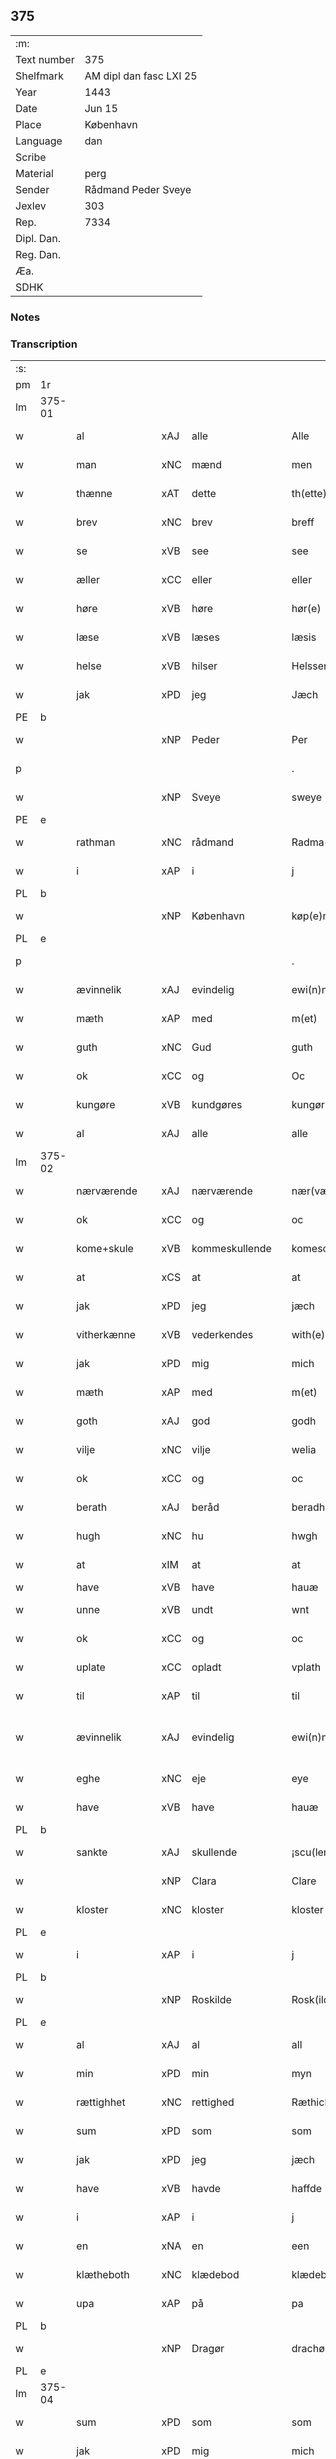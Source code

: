 ** 375
| :m:         |                         |
| Text number | 375                     |
| Shelfmark   | AM dipl dan fasc LXI 25 |
| Year        | 1443                    |
| Date        | Jun 15                  |
| Place       | København               |
| Language    | dan                     |
| Scribe      |                         |
| Material    | perg                    |
| Sender      | Rådmand Peder Sveye     |
| Jexlev      | 303                     |
| Rep.        | 7334                    |
| Dipl. Dan.  |                         |
| Reg. Dan.   |                         |
| Æa.         |                         |
| SDHK        |                         |

*** Notes


*** Transcription
| :s: |        |               |     |   |   |                |               |   |   |   |        |     |   |   |    |               |
| pm  | 1r     |               |     |   |   |                |               |   |   |   |        |     |   |   |    |               |
| lm  | 375-01 |               |     |   |   |                |               |   |   |   |        |     |   |   |    |               |
| w   |        | al            | xAJ | alle  |   | Alle           | Alle          |   |   |   |        | dan |   |   |    |        375-01 |
| w   |        | man           | xNC | mænd  |   | men            | men           |   |   |   |        | dan |   |   |    |        375-01 |
| w   |        | thænne        | xAT | dette  |   | th(ette)       | thͭꝭ           |   |   |   | is-sup | dan |   |   |    |        375-01 |
| w   |        | brev          | xNC | brev  |   | breff          | breff         |   |   |   |        | dan |   |   |    |        375-01 |
| w   |        | se            | xVB | see  |   | see            | ſee           |   |   |   |        | dan |   |   |    |        375-01 |
| w   |        | æller         | xCC | eller  |   | eller          | eller         |   |   |   |        | dan |   |   |    |        375-01 |
| w   |        | høre          | xVB | høre  |   | hør(e)         | hør          |   |   |   |        | dan |   |   |    |        375-01 |
| w   |        | læse          | xVB | læses  |   | læsis          | læſı         |   |   |   |        | dan |   |   |    |        375-01 |
| w   |        | helse         | xVB | hilser  |   | Helsser        | Helſſer       |   |   |   |        | dan |   |   |    |        375-01 |
| w   |        | jak           | xPD | jeg  |   | Jæch           | Jæch          |   |   |   |        | dan |   |   |    |        375-01 |
| PE  | b      |               |     |   |   |                |               |   |   |   |        |     |   |   |    |               |
| w   |        |               | xNP | Peder  |   | Per            | Per           |   |   |   |        | dan |   |   |    |        375-01 |
| p   |        |               |     |   |   | .              | .             |   |   |   |        | dan |   |   |    |        375-01 |
| w   |        |               | xNP | Sveye  |   | sweye          | ſweẏe         |   |   |   |        | dan |   |   |    |        375-01 |
| PE  | e      |               |     |   |   |                |               |   |   |   |        |     |   |   |    |               |
| w   |        | rathman       | xNC | rådmand  |   | Radma(n)       | Radma̅         |   |   |   |        | dan |   |   |    |        375-01 |
| w   |        | i             | xAP | i  |   | j              | ȷ             |   |   |   |        | dan |   |   |    |        375-01 |
| PL  | b      |               |     |   |   |                |               |   |   |   |        |     |   |   |    |               |
| w   |        |               | xNP | København  |   | køp(e)nhaffn   | køpn̅haffn     |   |   |   |        | dan |   |   |    |        375-01 |
| PL  | e      |               |     |   |   |                |               |   |   |   |        |     |   |   |    |               |
| p   |        |               |     |   |   | .              | .             |   |   |   |        | dan |   |   |    |        375-01 |
| w   |        | ævinnelik     | xAJ | evindelig  |   | ewi(n)neligh   | ewi̅nelıgh     |   |   |   |        | dan |   |   |    |        375-01 |
| w   |        | mæth          | xAP | med  |   | m(et)          | mꝫ            |   |   |   |        | dan |   |   |    |        375-01 |
| w   |        | guth          | xNC | Gud  |   | guth           | guth          |   |   |   |        | dan |   |   |    |        375-01 |
| w   |        | ok            | xCC | og  |   | Oc             | Oc            |   |   |   |        | dan |   |   |    |        375-01 |
| w   |        | kungøre       | xVB | kundgøres  |   | kungør(is)     | kungøꝛꝭ       |   |   |   |        | dan |   |   |    |        375-01 |
| w   |        | al            | xAJ | alle  |   | alle           | alle          |   |   |   |        | dan |   |   |    |        375-01 |
| lm  | 375-02 |               |     |   |   |                |               |   |   |   |        |     |   |   |    |               |
| w   |        | nærværende    | xAJ | nærværende  |   | nær(værende)   | nær          |   |   |   | de-sup | dan |   |   |    |        375-02 |
| w   |        | ok            | xCC | og  |   | oc             | oc            |   |   |   |        | dan |   |   |    |        375-02 |
| w   |        | kome+skule    | xVB | kommeskullende  |   | komescu(lende) | komescu      |   |   |   | de-sup | dan |   |   |    |        375-02 |
| w   |        | at            | xCS | at  |   | at             | at            |   |   |   |        | dan |   |   |    |        375-02 |
| w   |        | jak           | xPD | jeg  |   | jæch           | ȷæch          |   |   |   |        | dan |   |   |    |        375-02 |
| w   |        | vitherkænne   | xVB | vederkendes  |   | with(e)rkennes | withꝝkenne   |   |   |   |        | dan |   |   |    |        375-02 |
| w   |        | jak           | xPD | mig  |   | mich           | mich          |   |   |   |        | dan |   |   |    |        375-02 |
| w   |        | mæth          | xAP | med  |   | m(et)          | mꝫ            |   |   |   |        | dan |   |   |    |        375-02 |
| w   |        | goth          | xAJ | god  |   | godh           | godh          |   |   |   |        | dan |   |   |    |        375-02 |
| w   |        | vilje         | xNC | vilje  |   | welia          | welıa         |   |   |   |        | dan |   |   |    |        375-02 |
| w   |        | ok            | xCC | og  |   | oc             | oc            |   |   |   |        | dan |   |   |    |        375-02 |
| w   |        | berath        | xAJ | beråd  |   | beradh         | beradh        |   |   |   |        | dan |   |   |    |        375-02 |
| w   |        | hugh          | xNC | hu  |   | hwgh           | hwgh          |   |   |   |        | dan |   |   |    |        375-02 |
| w   |        | at            | xIM | at  |   | at             | at            |   |   |   |        | dan |   |   | =  |        375-02 |
| w   |        | have          | xVB | have  |   | hauæ           | hauæ          |   |   |   |        | dan |   |   | == |               |
| w   |        | unne          | xVB | undt  |   | wnt            | wnt           |   |   |   |        | dan |   |   |    |        375-02 |
| w   |        | ok            | xCC | og  |   | oc             | oc            |   |   |   |        | dan |   |   |    |        375-02 |
| w   |        | uplate        | xCC | opladt  |   | vplath         | vplath        |   |   |   |        | dan |   |   |    |        375-02 |
| w   |        | til           | xAP | til  |   | til            | tıl           |   |   |   |        | dan |   |   |    |        375-02 |
| w   |        | ævinnelik     | xAJ | evindelig  |   | ewi(n)ne¦ligh  | ewı̅ne¦lıgh    |   |   |   |        | dan |   |   |    | 375-02—375-03 |
| w   |        | eghe          | xNC | eje  |   | eye            | eye           |   |   |   |        | dan |   |   |    |        375-03 |
| w   |        | have          | xVB | have  |   | hauæ           | hauæ          |   |   |   |        | dan |   |   |    |        375-03 |
| PL  | b      |               |     |   |   |                |               |   |   |   |        |     |   |   |    |               |
| w   |        | sankte        | xAJ | skullende  |   | ¡scu(lende)!   | ¡ſcu!        |   |   |   | de-sup | dan |   |   |    |        375-03 |
| w   |        |               | xNP | Clara  |   | Clare          | Clare         |   |   |   |        | dan |   |   |    |        375-03 |
| w   |        | kloster       | xNC | kloster  |   | kloster        | kloſter       |   |   |   |        | dan |   |   |    |        375-03 |
| PL  | e      |               |     |   |   |                |               |   |   |   |        |     |   |   |    |               |
| w   |        | i             | xAP | i  |   | j              | ȷ             |   |   |   |        | dan |   |   |    |        375-03 |
| PL  | b      |               |     |   |   |                |               |   |   |   |        |     |   |   |    |               |
| w   |        |               | xNP | Roskilde  |   | Rosk(ilde)     | Roſk̅          |   |   |   |        | dan |   |   |    |        375-03 |
| PL  | e      |               |     |   |   |                |               |   |   |   |        |     |   |   |    |               |
| w   |        | al            | xAJ | al  |   | all            | all           |   |   |   |        | dan |   |   |    |        375-03 |
| w   |        | min           | xPD | min  |   | myn            | mẏn           |   |   |   |        | dan |   |   |    |        375-03 |
| w   |        | rættighhet    | xNC | rettighed  |   | Ræthicheedh    | Ræthıcheedh   |   |   |   |        | dan |   |   |    |        375-03 |
| w   |        | sum           | xPD | som  |   | som            | ſom           |   |   |   |        | dan |   |   |    |        375-03 |
| w   |        | jak           | xPD | jeg  |   | jæch           | ȷæch          |   |   |   |        | dan |   |   |    |        375-03 |
| w   |        | have          | xVB | havde  |   | haffde         | haffde        |   |   |   |        | dan |   |   |    |        375-03 |
| w   |        | i             | xAP | i  |   | j              | ȷ             |   |   |   |        | dan |   |   |    |        375-03 |
| w   |        | en            | xNA | en  |   | een            | ee           |   |   |   |        | dan |   |   |    |        375-03 |
| w   |        | klætheboth    | xNC | klædebod  |   | klædebodh      | klædebodh     |   |   |   |        | dan |   |   |    |        375-03 |
| w   |        | upa           | xAP | på  |   | pa             | pa            |   |   |   |        | dan |   |   |    |        375-03 |
| PL  | b      |               |     |   |   |                |               |   |   |   |        |     |   |   |    |               |
| w   |        |               | xNP | Dragør  |   | drachør        | drachøꝛ       |   |   |   |        | dan |   |   |    |        375-03 |
| PL  | e      |               |     |   |   |                |               |   |   |   |        |     |   |   |    |               |
| lm  | 375-04 |               |     |   |   |                |               |   |   |   |        |     |   |   |    |               |
| w   |        | sum           | xPD | som  |   | som            | ſom           |   |   |   |        | dan |   |   |    |        375-04 |
| w   |        | jak           | xPD | mig  |   | mich           | mıch          |   |   |   |        | dan |   |   |    |        375-04 |
| w   |        | til           | xAP | til  |   | til            | tıl           |   |   |   |        | dan |   |   |    |        375-04 |
| w   |        | ræt           | xAJ | ret  |   | Ræt            | Ræt           |   |   |   |        | dan |   |   |    |        375-04 |
| w   |        | arv           | xNC | arv  |   | arff           | arff          |   |   |   |        | dan |   |   |    |        375-04 |
| w   |        | falle         | xVB | faldt  |   | fiæld          | fıæld         |   |   |   |        | dan |   |   |    |        375-04 |
| w   |        | mæth          | xAP | med  |   | m(et)          | mꝫ            |   |   |   |        | dan |   |   |    |        375-04 |
| w   |        | min           | xPD | min  |   | myn            | mẏn           |   |   |   |        | dan |   |   |    |        375-04 |
| w   |        | husfrue       | xNC | husfrue  |   | hwsfrwe        | hwſfrwe       |   |   |   |        | dan |   |   |    |        375-04 |
| PE  | b      |               |     |   |   |                |               |   |   |   |        |     |   |   |    |               |
| w   |        |               | xNP | Tale  |   | Tale           | Tale          |   |   |   |        | dan |   |   |    |        375-04 |
| PE  | e      |               |     |   |   |                |               |   |   |   |        |     |   |   |    |               |
| w   |        | æfter         | xAP | efter  |   | effter         | effter        |   |   |   |        | dan |   |   |    |        375-04 |
| PE  | b      |               |     |   |   |                |               |   |   |   |        |     |   |   |    |               |
| w   |        |               | xNP | Henrik  |   | hinrich        | hinrıch       |   |   |   |        | dan |   |   |    |        375-04 |
| w   |        |               | xNP | van  |   | van            | va           |   |   |   |        | dan |   |   |    |        375-04 |
| w   |        |               | xNP | Bergen  |   | b(er)gen       | b̅gen          |   |   |   |        | dan |   |   |    |        375-04 |
| PE  | e      |               |     |   |   |                |               |   |   |   |        |     |   |   |    |               |
| w   |        | hvær          | xPD | hvis  |   | hwetz          | hwetz         |   |   |   |        | dan |   |   |    |        375-04 |
| w   |        | sjal          | xNC | sjæl  |   | siæll          | ſıæll         |   |   |   |        | dan |   |   |    |        375-04 |
| w   |        | guth          | xNC | Gud  |   | gudh           | gudh          |   |   |   |        | dan |   |   |    |        375-04 |
| w   |        | have          | xVB | have  |   | hauæ           | hauæ          |   |   |   |        | dan |   |   |    |        375-04 |
| w   |        | til           | xAP | til  |   | Til            | Tıl           |   |   |   |        | dan |   |   |    |        375-04 |
| w   |        | ytermere      | xAJ | ydermere  |   | yt(er)me(re)   | ẏtme        |   |   |   |        | dan |   |   |    |        375-04 |
| lm  | 375-05 |               |     |   |   |                |               |   |   |   |        |     |   |   |    |               |
| w   |        | stathfæstelse | xNC | stadfæstelse  |   | Statfæstælssæ  | Statfæſtælſſæ |   |   |   |        | dan |   |   |    |        375-05 |
| w   |        | late          | xVB | lader  |   | lath(e)r       | lathꝝ         |   |   |   |        | dan |   |   |    |        375-05 |
| w   |        | jak           | xPD | jeg  |   | jæch           | ȷæch          |   |   |   |        | dan |   |   |    |        375-05 |
| w   |        | hængje        | xVB | hænge  |   | hengge         | hengge        |   |   |   |        | dan |   |   |    |        375-05 |
| w   |        | min           | xPD | mit  |   | mit            | mit           |   |   |   |        | dan |   |   |    |        375-05 |
| w   |        | insighle      | xNC | indsegl  |   | Jncigle        | Jncigle       |   |   |   |        | dan |   |   |    |        375-05 |
| w   |        | for           | xAP | fore  |   | for(e)         | for          |   |   |   |        | dan |   |   |    |        375-05 |
| w   |        | thænne        | xAT | dette  |   | th(ette)       | thͭꝭ           |   |   |   | is-sup | dan |   |   |    |        375-05 |
| w   |        | brev          | xNC | brev  |   | b(re)ff        | bff           |   |   |   |        | dan |   |   |    |        375-05 |
| p   |        |               |     |   |   | .              | .             |   |   |   |        | dan |   |   |    |        375-05 |
| w   |        | bithje        | xVB | bedende  |   | beth(e)nd(e)   | bethn̅        |   |   |   |        | dan |   |   |    |        375-05 |
| w   |        | flere         | xAJ | flere  |   | flere          | flere         |   |   |   |        | dan |   |   |    |        375-05 |
| w   |        | goth          | xAJ | gode  |   | gode           | gode          |   |   |   |        | dan |   |   |    |        375-05 |
| w   |        | man           | xNC | mænds  |   | mentz          | mentz         |   |   |   |        | dan |   |   |    |        375-05 |
| w   |        | insighle      | xNC | indsegl  |   | Jncigle        | Jncıgle       |   |   |   |        | dan |   |   |    |        375-05 |
| w   |        | til           | xAP | til  |   | til            | tıl           |   |   |   |        | dan |   |   |    |        375-05 |
| w   |        | vitnesbyrth   | xNC | vidnesbyrd  |   | withinsbyrd    | wıthınſbyꝛd   |   |   |   |        | dan |   |   |    |        375-05 |
| lm  | 375-06 |               |     |   |   |                |               |   |   |   |        |     |   |   |    |               |
| w   |        | svasum        | xPD | såsom  |   | Swo som        | wo ſom       |   |   |   |        | dan |   |   |    |        375-06 |
| w   |        | være          | xVB | ere  |   | æræ            | æræ           |   |   |   |        | dan |   |   |    |        375-06 |
| PE  | b      |               |     |   |   |                |               |   |   |   |        |     |   |   |    |               |
| w   |        |               | xNP | Anders  |   | Andr(is)       | Andrꝭ         |   |   |   |        | dan |   |   |    |        375-06 |
| w   |        |               | xNP | Laurense  |   | laur(e)sson    | laurſſon     |   |   |   |        | dan |   |   |    |        375-06 |
| PE  | e      |               |     |   |   |                |               |   |   |   |        |     |   |   |    |               |
| PE  | b      |               |     |   |   |                |               |   |   |   |        |     |   |   |    |               |
| w   |        |               | xNP | Arild  |   | Areld          | Areld         |   |   |   |        | dan |   |   |    |        375-06 |
| w   |        |               | xNP | Kruse  |   | krwse          | krwſe         |   |   |   |        | dan |   |   |    |        375-06 |
| PE  | e      |               |     |   |   |                |               |   |   |   |        |     |   |   |    |               |
| w   |        | burghemæstere | xNC | borgmester  |   | burgemester(e) | burgemeſter  |   |   |   |        | dan |   |   |    |        375-06 |
| w   |        | i             | xAP | i  |   | j              | ȷ             |   |   |   |        | dan |   |   |    |        375-06 |
| PL  | b      |               |     |   |   |                |               |   |   |   |        |     |   |   |    |               |
| w   |        |               | xNP | Københavb  |   | kopenhaffn     | kopenhaffn    |   |   |   |        | dan |   |   |    |        375-06 |
| PL  | e      |               |     |   |   |                |               |   |   |   |        |     |   |   |    |               |
| w   |        | ok            | xCC | og  |   | oc             | oc            |   |   |   |        | dan |   |   |    |        375-06 |
| PE  | b      |               |     |   |   |                |               |   |   |   |        |     |   |   |    |               |
| w   |        |               | xNP | Klaus  |   | Cla(us)        | Cla          |   |   |   |        | dan |   |   |    |        375-06 |
| w   |        |               | xNP | Villemsen  |   | willæmsson     | willæmſſon    |   |   |   |        | dan |   |   |    |        375-06 |
| PE  | e      |               |     |   |   |                |               |   |   |   |        |     |   |   |    |               |
| w   |        | burgher       | xNC | borger  |   | burger         | burger        |   |   |   |        | dan |   |   |    |        375-06 |
| w   |        | i             | xAP | i  |   | j              | ȷ             |   |   |   |        | dan |   |   |    |        375-06 |
| w   |        | same          | xAJ | samme  |   | sa¦me          | ſa¦me         |   |   |   |        | dan |   |   | =  | 375-06-375-07 |
| w   |        | stath         | xNC | stad  |   | st(et)         | ſtꝫ           |   |   |   |        | dan |   |   | == |        375-07 |
| w   |        | give          | xVB | giver  |   | Giffuit        | Gıffuit       |   |   |   |        | dan |   |   |    |        375-07 |
| w   |        | ok            | xCC | og  |   | oc             | oc            |   |   |   |        | dan |   |   |    |        375-07 |
| w   |        | skrive        | xVB | skrevet  |   | Sc(re)ffuit    | cͤffuıt       |   |   |   |        | dan |   |   |    |        375-07 |
| w   |        | i             | xAP | i  |   | j              | ȷ             |   |   |   |        | dan |   |   |    |        375-07 |
| PL  | b      |               |     |   |   |                |               |   |   |   |        |     |   |   |    |               |
| w   |        |               | xNP | København  |   | køp(e)nhaffn   | køpn̅haffn     |   |   |   |        | dan |   |   |    |        375-07 |
| PL  | e      |               |     |   |   |                |               |   |   |   |        |     |   |   |    |               |
| w   |        |               | lat |   |   | Anno           | Anno          |   |   |   |        | lat |   |   |    |        375-07 |
| w   |        |               | lat |   |   | d(omi)nj       | dn̅ȷ           |   |   |   |        | lat |   |   |    |        375-07 |
| n   |        |               | lat |   |   | mcdxl          | cdxl         |   |   |   |        | lat |   |   | =  |        375-07 |
| w   |        |               | lat |   |   | t(er)cio       | tcıo         |   |   |   |        | lat |   |   | == |        375-07 |
| w   |        |               | lat |   |   | Sabb(a)to      | ab̅bto        |   |   |   |        | lat |   |   |    |        375-07 |
| w   |        |               | lat |   |   | an(te)         | a̅            |   |   |   |        | lat |   |   |    |        375-07 |
| w   |        |               | lat |   |   | d(o)m(ini)cam  | dm̅ca         |   |   |   |        | lat |   |   |    |        375-07 |
| w   |        |               | lat |   |   | T(ri)nitatis   | Tnitatı     |   |   |   |        | lat |   |   |    |        375-07 |
| :e: |        |               |     |   |   |                |               |   |   |   |        |     |   |   |    |               |


